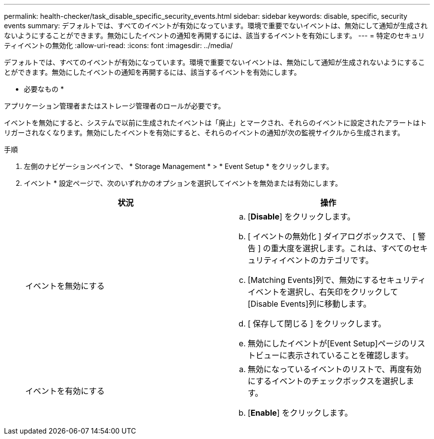 ---
permalink: health-checker/task_disable_specific_security_events.html 
sidebar: sidebar 
keywords: disable, specific, security events 
summary: デフォルトでは、すべてのイベントが有効になっています。環境で重要でないイベントは、無効にして通知が生成されないようにすることができます。無効にしたイベントの通知を再開するには、該当するイベントを有効にします。 
---
= 特定のセキュリティイベントの無効化
:allow-uri-read: 
:icons: font
:imagesdir: ../media/


[role="lead"]
デフォルトでは、すべてのイベントが有効になっています。環境で重要でないイベントは、無効にして通知が生成されないようにすることができます。無効にしたイベントの通知を再開するには、該当するイベントを有効にします。

* 必要なもの *

アプリケーション管理者またはストレージ管理者のロールが必要です。

イベントを無効にすると、システムで以前に生成されたイベントは「廃止」とマークされ、それらのイベントに設定されたアラートはトリガーされなくなります。無効にしたイベントを有効にすると、それらのイベントの通知が次の監視サイクルから生成されます。

.手順
. 左側のナビゲーションペインで、 * Storage Management * > * Event Setup * をクリックします。
. イベント * 設定ページで、次のいずれかのオプションを選択してイベントを無効または有効にします。
+
[cols="2*"]
|===
| 状況 | 操作 


 a| 
イベントを無効にする
 a| 
.. [*Disable*] をクリックします。
.. [ イベントの無効化 ] ダイアログボックスで、 [ 警告 ] の重大度を選択します。これは、すべてのセキュリティイベントのカテゴリです。
.. [Matching Events]列で、無効にするセキュリティイベントを選択し、右矢印をクリックして[Disable Events]列に移動します。
.. [ 保存して閉じる ] をクリックします。
.. 無効にしたイベントが[Event Setup]ページのリストビューに表示されていることを確認します。




 a| 
イベントを有効にする
 a| 
.. 無効になっているイベントのリストで、再度有効にするイベントのチェックボックスを選択します。
.. [*Enable*] をクリックします。


|===

